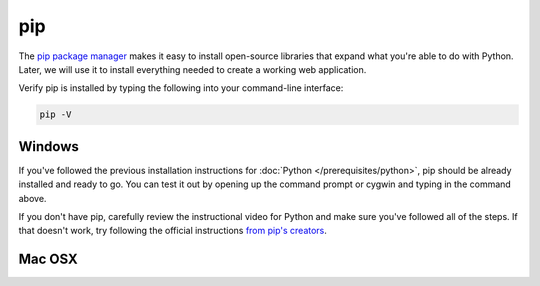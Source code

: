 ===
pip
===

The `pip package manager <https://pip.pypa.io/en/latest/>`_ makes it easy to install open-source libraries that expand what you're able to do with Python. Later, we will use it to install everything needed to create a working web application.

Verify pip is installed by typing the following into your command-line interface:

.. code-block:: bash

    pip -V

#######
Windows
#######

If you've followed the previous installation instructions for :doc:`Python </prerequisites/python>`, pip should be already installed and ready to go. You can test it out by opening up the command prompt or cygwin and typing in the command above.

If you don't have pip, carefully review the instructional video for Python and make sure you've followed all of the steps. If that doesn't work, try following the official instructions `from pip's creators  <https://pip.pypa.io/en/latest/installing/>`_.

#######
Mac OSX
#######
